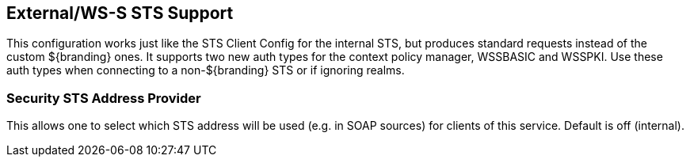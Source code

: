 :type: subSecurityFramework
:status: published
:title: External/WS-S STS Support
:link: _external_ws_s_sts_support
:parent: Security Token Service
:order: 02

== {title}

This configuration works just like the STS Client Config for the internal STS, but produces standard requests instead of the custom ${branding} ones.
It supports two new auth types for the context policy manager, WSSBASIC and WSSPKI.
Use these auth types when connecting to a non-${branding} STS or if ignoring realms.

=== Security STS Address Provider

This allows one to select which STS address will be used (e.g. in SOAP sources) for clients of this service.
Default is off (internal).

